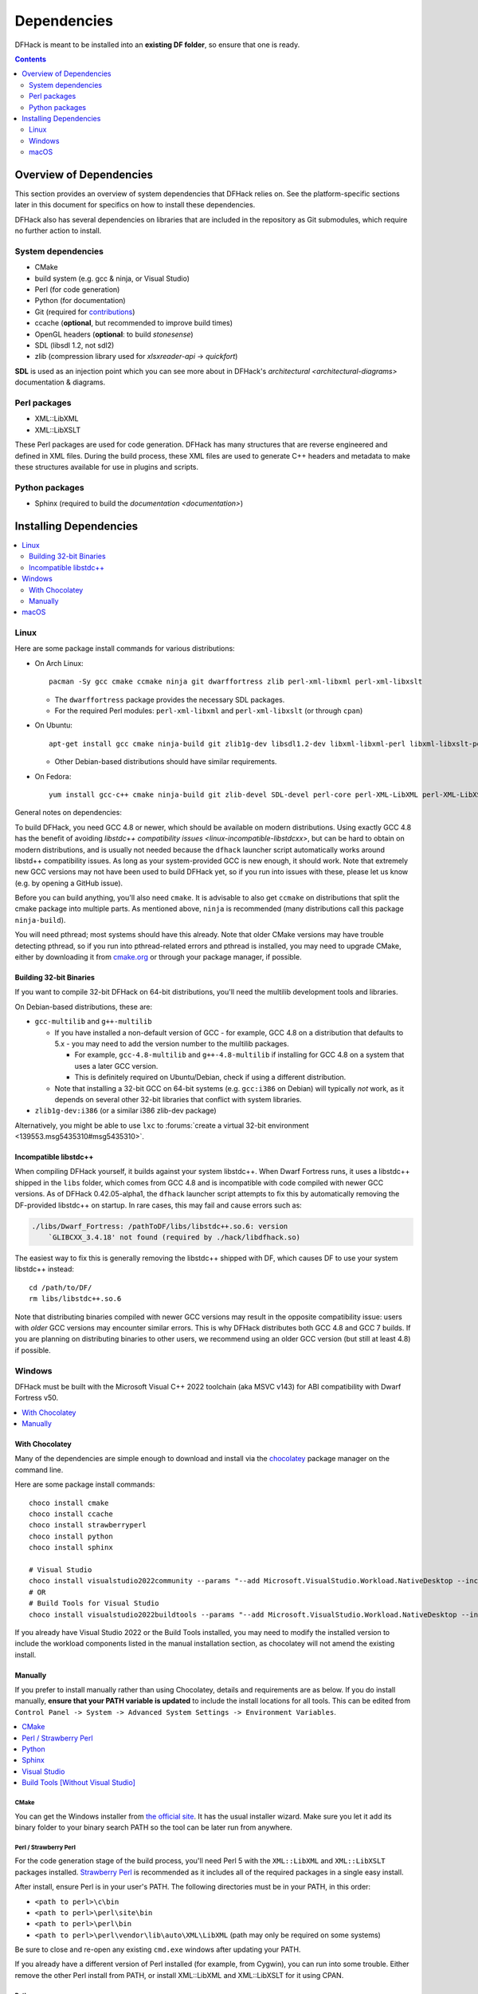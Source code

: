 .. _build-dependencies:

############
Dependencies
############

DFHack is meant to be installed into an **existing DF folder**, so ensure that one is ready.

.. contents:: Contents
  :local:
  :depth: 2

Overview of Dependencies
========================

..
    DFHack is quite large, so I've attempted to
    leave some sort of bread crumbs for each
    mentionable aspect.

This section provides an overview of system dependencies that DFHack relies on.
See the platform-specific sections later in this document for specifics on how
to install these dependencies.

DFHack also has several dependencies on libraries that are included in the
repository as Git submodules, which require no further action to install.

System dependencies
-------------------


* CMake
* build system (e.g. gcc & ninja, or Visual Studio)
* Perl (for code generation)
* Python (for documentation)
* Git (required for `contributions <https://github.com/DFHack/dfhack/pulls>`_)
* ccache (**optional**, but recommended to improve build times)
* OpenGL headers (**optional**: to build `stonesense`)
* SDL (libsdl 1.2, not sdl2)
* zlib (compression library used for `xlsxreader-api` -> `quickfort`)

..
    maybe the below should be talked about next to the bullet point??

**SDL** is used as an injection point which you can see more about in DFHack's `architectural <architectural-diagrams>` documentation & diagrams.

Perl packages
-------------

* XML::LibXML
* XML::LibXSLT

These Perl packages are used for code generation. DFHack has many structures
that are reverse engineered and defined in XML files. During the build process,
these XML files are used to generate C++ headers and metadata to make these
structures available for use in plugins and scripts.

Python packages
---------------

* Sphinx (required to build the `documentation <documentation>`)


Installing Dependencies
=======================

.. contents::
  :local:
  :depth: 2

.. _linux-dependency-instructions:

Linux
-----

Here are some package install commands for various distributions:

* On Arch Linux::

    pacman -Sy gcc cmake ccmake ninja git dwarffortress zlib perl-xml-libxml perl-xml-libxslt

  * The ``dwarffortress`` package provides the necessary SDL packages.
  * For the required Perl modules: ``perl-xml-libxml`` and ``perl-xml-libxslt`` (or through ``cpan``)

* On Ubuntu::

    apt-get install gcc cmake ninja-build git zlib1g-dev libsdl1.2-dev libxml-libxml-perl libxml-libxslt-perl

  * Other Debian-based distributions should have similar requirements.

* On Fedora::

    yum install gcc-c++ cmake ninja-build git zlib-devel SDL-devel perl-core perl-XML-LibXML perl-XML-LibXSLT ruby

General notes on dependencies:

To build DFHack, you need GCC 4.8 or newer, which should be available on modern
distributions. Using exactly GCC 4.8 has the benefit of avoiding `libstdc++
compatibility issues <linux-incompatible-libstdcxx>`, but can be hard to obtain
on modern distributions, and is usually not needed because the ``dfhack``
launcher script automatically works around libstd++ compatibility issues. As
long as your system-provided GCC is new enough, it should work. Note that
extremely new GCC versions may not have been used to build DFHack yet, so if you
run into issues with these, please let us know (e.g. by opening a GitHub issue).

Before you can build anything, you'll also need ``cmake``. It is advisable to
also get ``ccmake`` on distributions that split the cmake package into multiple
parts. As mentioned above, ``ninja`` is recommended (many distributions call
this package ``ninja-build``).

You will need pthread; most systems should have this already. Note that older
CMake versions may have trouble detecting pthread, so if you run into
pthread-related errors and pthread is installed, you may need to upgrade CMake,
either by downloading it from `cmake.org <https://cmake.org/download/>`_ or
through your package manager, if possible.

Building 32-bit Binaries
~~~~~~~~~~~~~~~~~~~~~~~~
If you want to compile 32-bit DFHack on 64-bit distributions, you'll need the
multilib development tools and libraries.

On Debian-based distributions, these are:

* ``gcc-multilib`` and ``g++-multilib``

  * If you have installed a non-default version of GCC - for example, GCC 4.8 on a
    distribution that defaults to 5.x - you may need to add the version number to
    the multilib packages.

    * For example, ``gcc-4.8-multilib`` and ``g++-4.8-multilib`` if installing for GCC 4.8
      on a system that uses a later GCC version.
    * This is definitely required on Ubuntu/Debian, check if using a different distribution.

  * Note that installing a 32-bit GCC on 64-bit systems (e.g. ``gcc:i386`` on
    Debian) will typically *not* work, as it depends on several other 32-bit
    libraries that conflict with system libraries.

* ``zlib1g-dev:i386`` (or a similar i386 zlib-dev package)

Alternatively, you might be able to use ``lxc`` to
:forums:`create a virtual 32-bit environment <139553.msg5435310#msg5435310>`.

.. _linux-incompatible-libstdcxx:

Incompatible libstdc++
~~~~~~~~~~~~~~~~~~~~~~
When compiling DFHack yourself, it builds against your system libstdc++. When
Dwarf Fortress runs, it uses a libstdc++ shipped in the ``libs`` folder, which
comes from GCC 4.8 and is incompatible with code compiled with newer GCC
versions. As of DFHack 0.42.05-alpha1, the ``dfhack`` launcher script attempts
to fix this by automatically removing the DF-provided libstdc++ on startup.
In rare cases, this may fail and cause errors such as:

.. code-block:: text

   ./libs/Dwarf_Fortress: /pathToDF/libs/libstdc++.so.6: version
       `GLIBCXX_3.4.18' not found (required by ./hack/libdfhack.so)

The easiest way to fix this is generally removing the libstdc++ shipped with
DF, which causes DF to use your system libstdc++ instead::

    cd /path/to/DF/
    rm libs/libstdc++.so.6

Note that distributing binaries compiled with newer GCC versions may result in
the opposite compatibility issue: users with *older* GCC versions may encounter
similar errors. This is why DFHack distributes both GCC 4.8 and GCC 7 builds. If
you are planning on distributing binaries to other users, we recommend using an
older GCC version (but still at least 4.8) if possible.

.. _windows-dependency-instructions:

Windows
-------

DFHack must be built with the Microsoft Visual C++ 2022 toolchain (aka MSVC v143)
for ABI compatibility with Dwarf Fortress v50.

.. contents::
    :local:
    :depth: 1

With Chocolatey
~~~~~~~~~~~~~~~
Many of the dependencies are simple enough to download and install via the
`chocolatey`_ package manager on the command line.

Here are some package install commands::

    choco install cmake
    choco install ccache
    choco install strawberryperl
    choco install python
    choco install sphinx

    # Visual Studio
    choco install visualstudio2022community --params "--add Microsoft.VisualStudio.Workload.NativeDesktop --includeRecommended"
    # OR
    # Build Tools for Visual Studio
    choco install visualstudio2022buildtools --params "--add Microsoft.VisualStudio.Workload.NativeDesktop --includeRecommended"

If you already have Visual Studio 2022 or the Build Tools installed, you may
need to modify the installed version to include the workload components
listed in the manual installation section, as chocolatey will not amend
the existing install.

.. _chocolatey: https://chocolatey.org/install

Manually
~~~~~~~~
If you prefer to install manually rather than using Chocolatey, details and
requirements are as below. If you do install manually, **ensure that your PATH
variable is updated** to include the install locations for all tools. This can
be edited from ``Control Panel -> System -> Advanced System Settings ->
Environment Variables``.

.. contents::
  :local:
  :depth: 1

CMake
^^^^^
You can get the Windows installer from `the official site <https://cmake.org/download/>`_.
It has the usual installer wizard. Make sure you let it add its binary folder
to your binary search PATH so the tool can be later run from anywhere.

Perl / Strawberry Perl
^^^^^^^^^^^^^^^^^^^^^^
For the code generation stage of the build process, you'll need Perl 5 with the
``XML::LibXML`` and ``XML::LibXSLT`` packages installed.
`Strawberry Perl <http://strawberryperl.com>`_ is recommended as it includes all
of the required packages in a single easy install.

After install, ensure Perl is in your user's PATH. The following directories must be in your PATH, in this order:

* ``<path to perl>\c\bin``
* ``<path to perl>\perl\site\bin``
* ``<path to perl>\perl\bin``
* ``<path to perl>\perl\vendor\lib\auto\XML\LibXML`` (path may only be required on some systems)

Be sure to close and re-open any existing ``cmd.exe`` windows after updating
your PATH.

If you already have a different version of Perl installed (for example, from Cygwin),
you can run into some trouble. Either remove the other Perl install from PATH, or
install XML::LibXML and XML::LibXSLT for it using CPAN.

Python
^^^^^^
See the `Python`_ website. Any supported version of Python 3 will work.

.. _Python: https://www.python.org/downloads/

Sphinx
^^^^^^
See the `Sphinx`_ website.

.. _Sphinx: https://www.sphinx-doc.org/en/master/usage/installation.html

.. _install-visual-studio:

Visual Studio
^^^^^^^^^^^^^
The required toolchain can be installed as a part of either the `Visual Studio 2022 IDE`_
or the `Build Tools for Visual Studio 2022`_. If you already have a preferred code
editor, the Build Tools will be a smaller install. You may need to log into (or create)
a Microsoft account in order to download Visual Studio.

.. _Visual Studio 2022 IDE: https://visualstudio.microsoft.com/thank-you-downloading-visual-studio/?sku=Community&channel=Release&version=VS2022&source=VSLandingPage&cid=2030&passive=false
.. _Build Tools for Visual Studio 2022: https://my.visualstudio.com/Downloads?q=Build%20Tools%20for%20Visual%20Studio%202022


Build Tools [Without Visual Studio]
^^^^^^^^^^^^^^^^^^^^^^^^^^^^^^^^^^^
Click `Build Tools for Visual Studio 2022`_ and you will be prompted to login to your Microsoft account.
Then you should be redirected to a page with various download options with 2022
in their name. If this redirect doesn't occur, just copy, paste, and enter the
download link again and you should see the options.

You want to select the most up-to-date version -- as of writing this is
"Build Tools for Visual Studio 2022 (version 17.4)". "LTSC" is an extended
support variant and is not required for our purposes.

When installing, select the "Desktop Development with C++" workload and ensure that the following are checked:

- MSVC v143 - VS 2022 C++ x64/x86 build tools
- C++ CMake tools for Windows
- At least one Windows SDK (for example, Windows 11 SDK 10.0.22621).

.. _mac-dependency-instructions:

macOS
-----

DFHack is easiest to build on macOS with exactly GCC 4.8 or 7. Anything newer than 7
will require you to perform extra steps to get DFHack to run (see `osx-new-gcc-notes`),
and your build will likely not be redistributable.

#. Download and unpack a copy of the latest DF
#. Install Xcode from the Mac App Store

#. Install the XCode Command Line Tools by running the following command::

    xcode-select --install

#. Install dependencies

    It is recommended to use Homebrew instead of MacPorts, as it is generally
    cleaner, quicker, and smarter. For example, installing MacPort's GCC will
    install more than twice as many dependencies as Homebrew's will, and all in
    both 32-bit and 64-bit variants. Homebrew also doesn't require constant use
    of ``sudo``.

    Using `Homebrew <https://brew.sh/>`_ (recommended)::

        brew tap homebrew/versions
        brew install git
        brew install cmake
        brew install ninja
        brew install gcc@7

    Using `MacPorts <https://www.macports.org>`_::

        sudo port install gcc7 +universal cmake +universal git-core +universal ninja +universal

    Macports will take some time - maybe hours.  At some point it may ask
    you to install a Java environment; let it do so.

#. Install Perl dependencies

    * Using system Perl

      * ``sudo cpan``

        If this is the first time you've run cpan, you will need to go through the setup
        process. Just stick with the defaults for everything and you'll be fine.

        If you are running OS X 10.6 (Snow Leopard) or earlier, good luck!
        You'll need to open a separate Terminal window and run::

          sudo ln -s /usr/include/libxml2/libxml /usr/include/libxml

      * ``install XML::LibXML``
      * ``install XML::LibXSLT``

    * In a separate, local Perl install

      Rather than using system Perl, you might also want to consider
      the Perl manager, `Perlbrew <https://perlbrew.pl>`_.

      This manages Perl 5 locally under ``~/perl5/``, providing an easy
      way to install Perl and run CPAN against it without ``sudo``.
      It can maintain multiple Perl installs and being local has the
      benefit of easy migration and insulation from OS issues and upgrades.

      See https://perlbrew.pl/ for more details.

#. Install Python dependencies

    * You can choose to use a system Python 3 installation or any supported
      version of Python 3 from `python.org <https://www.python.org/downloads/>`__.

    * Install `Sphinx`_
